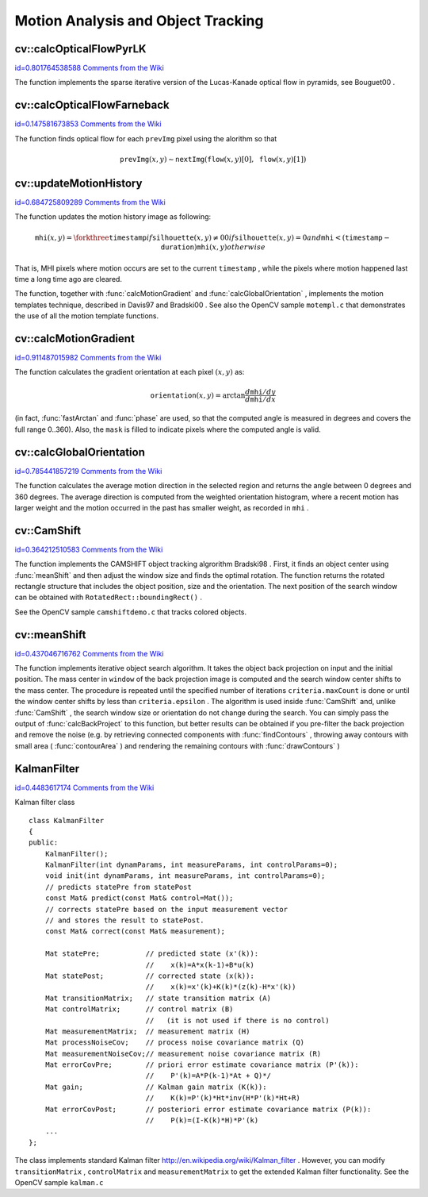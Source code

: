 Motion Analysis and Object Tracking
===================================

.. highlight:: cpp



.. index:: calcOpticalFlowPyrLK


cv::calcOpticalFlowPyrLK
------------------------

`id=0.801764538588 Comments from the Wiki <http://opencv.willowgarage.com/wiki/documentation/cpp/video/calcOpticalFlowPyrLK>`__




.. cfunction:: void calcOpticalFlowPyrLK( const Mat\& prevImg, const Mat\& nextImg,        const vector<Point2f>\& prevPts, vector<Point2f>\& nextPts,        vector<uchar>\& status, vector<float>\& err,         Size winSize=Size(15,15), int maxLevel=3,        TermCriteria criteria=TermCriteria(            TermCriteria::COUNT+TermCriteria::EPS, 30, 0.01),        double derivLambda=0.5, int flags=0 )

    Calculates the optical flow for a sparse feature set using the iterative Lucas-Kanade method with pyramids





    
    :param prevImg: The first 8-bit single-channel or 3-channel input image 
    
    
    :param nextImg: The second input image of the same size and the same type as  ``prevImg`` 
    
    
    :param prevPts: Vector of points for which the flow needs to be found 
    
    
    :param nextPts: The output vector of points containing the calculated new positions of the input features in the second image 
    
    
    :param status: The output status vector. Each element of the vector is set to 1 if the flow for the corresponding features has been found, 0 otherwise 
    
    
    :param err: The output vector that will contain the difference between patches around the original and moved points 
    
    
    :param winSize: Size of the search window at each pyramid level 
    
    
    :param maxLevel: 0-based maximal pyramid level number. If 0, pyramids are not used (single level), if 1, two levels are used etc. 
    
    
    :param criteria: Specifies the termination criteria of the iterative search algorithm (after the specified maximum number of iterations  ``criteria.maxCount``  or when the search window moves by less than  ``criteria.epsilon`` 
    
    
    :param derivLambda: The relative weight of the spatial image derivatives impact to the optical flow estimation. If  ``derivLambda=0`` , only the image intensity is used, if  ``derivLambda=1`` , only derivatives are used. Any other values between 0 and 1 means that both derivatives and the image intensity are used (in the corresponding proportions). 
    
    
    :param flags: The operation flags: 
        
                
            * **OPTFLOW_USE_INITIAL_FLOW** use initial estimations stored in  ``nextPts`` . If the flag is not set, then initially  :math:`\texttt{nextPts}\leftarrow\texttt{prevPts}` 
            
            
    
    
    
The function implements the sparse iterative version of the Lucas-Kanade optical flow in pyramids, see 
Bouguet00
.


.. index:: calcOpticalFlowFarneback


cv::calcOpticalFlowFarneback
----------------------------

`id=0.147581673853 Comments from the Wiki <http://opencv.willowgarage.com/wiki/documentation/cpp/video/calcOpticalFlowFarneback>`__




.. cfunction:: void calcOpticalFlowFarneback( const Mat\& prevImg, const Mat\& nextImg,                               Mat\& flow, double pyrScale, int levels, int winsize,                               int iterations, int polyN, double polySigma, int flags )

    Computes dense optical flow using Gunnar Farneback's algorithm





    
    :param prevImg: The first 8-bit single-channel input image 
    
    
    :param nextImg: The second input image of the same size and the same type as  ``prevImg`` 
    
    
    :param flow: The computed flow image; will have the same size as  ``prevImg``  and type  ``CV_32FC2`` 
    
    
    :param pyrScale: Specifies the image scale (<1) to build the pyramids for each image.  ``pyrScale=0.5``  means the classical pyramid, where each next layer is twice smaller than the previous 
    
    
    :param levels: The number of pyramid layers, including the initial image.  ``levels=1``  means that no extra layers are created and only the original images are used 
    
    
    :param winsize: The averaging window size; The larger values increase the algorithm robustness to image noise and give more chances for fast motion detection, but yield more blurred motion field 
    
    
    :param iterations: The number of iterations the algorithm does at each pyramid level 
    
    
    :param polyN: Size of the pixel neighborhood used to find polynomial expansion in each pixel. The larger values mean that the image will be approximated with smoother surfaces, yielding more robust algorithm and more blurred  motion field. Typically,  ``polyN`` =5 or 7 
    
    
    :param polySigma: Standard deviation of the Gaussian that is used to smooth derivatives that are used as a basis for the polynomial expansion. For  ``polyN=5``  you can set  ``polySigma=1.1`` , for  ``polyN=7``  a good value would be  ``polySigma=1.5`` 
    
    
    :param flags: The operation flags; can be a combination of the following: 
        
                  
            * **OPTFLOW_USE_INITIAL_FLOW** Use the input  ``flow``  as the initial flow approximation 
            
                 
            * **OPTFLOW_FARNEBACK_GAUSSIAN** Use a Gaussian  :math:`\texttt{winsize}\times\texttt{winsize}`  filter instead of box filter of the same size for optical flow estimation. Usually, this option gives more accurate flow than with a box filter, at the cost of lower speed (and normally  ``winsize``  for a Gaussian window should be set to a larger value to achieve the same level of robustness) 
            
            
    
    
    
The function finds optical flow for each 
``prevImg``
pixel using the alorithm so that



.. math::

    \texttt{prevImg} (x,y)  \sim \texttt{nextImg} ( \texttt{flow} (x,y)[0],  \texttt{flow} (x,y)[1]) 



.. index:: updateMotionHistory


cv::updateMotionHistory
-----------------------

`id=0.684725809289 Comments from the Wiki <http://opencv.willowgarage.com/wiki/documentation/cpp/video/updateMotionHistory>`__




.. cfunction:: void updateMotionHistory( const Mat\& silhouette, Mat\& mhi,                          double timestamp, double duration )

    Updates the motion history image by a moving silhouette.





    
    :param silhouette: Silhouette mask that has non-zero pixels where the motion occurs 
    
    
    :param mhi: Motion history image, that is updated by the function (single-channel, 32-bit floating-point) 
    
    
    :param timestamp: Current time in milliseconds or other units 
    
    
    :param duration: Maximal duration of the motion track in the same units as  ``timestamp`` 
    
    
    
The function updates the motion history image as following:



.. math::

    \texttt{mhi} (x,y)= \forkthree{\texttt{timestamp}}{if $\texttt{silhouette}(x,y) \ne 0$}{0}{if $\texttt{silhouette}(x,y) = 0$ and $\texttt{mhi} < (\texttt{timestamp} - \texttt{duration})$}{\texttt{mhi}(x,y)}{otherwise} 


That is, MHI pixels where motion occurs are set to the current 
``timestamp``
, while the pixels where motion happened last time a long time ago are cleared.

The function, together with 
:func:`calcMotionGradient`
and 
:func:`calcGlobalOrientation`
, implements the motion templates technique, described in 
Davis97
and 
Bradski00
.
See also the OpenCV sample 
``motempl.c``
that demonstrates the use of all the motion template functions.


.. index:: calcMotionGradient


cv::calcMotionGradient
----------------------

`id=0.911487015982 Comments from the Wiki <http://opencv.willowgarage.com/wiki/documentation/cpp/video/calcMotionGradient>`__




.. cfunction:: void calcMotionGradient( const Mat\& mhi, Mat\& mask,                         Mat\& orientation,                         double delta1, double delta2,                         int apertureSize=3 )

    Calculates the gradient orientation of a motion history image.





    
    :param mhi: Motion history single-channel floating-point image 
    
    
    :param mask: The output mask image; will have the type  ``CV_8UC1``  and the same size as  ``mhi`` . Its non-zero elements will mark pixels where the motion gradient data is correct 
    
    
    :param orientation: The output motion gradient orientation image; will have the same type and the same size as  ``mhi`` . Each pixel of it will the motion orientation in degrees, from 0 to 360. 
    
    
    :param delta1, delta2: The minimal and maximal allowed difference between  ``mhi``  values within a pixel neighorhood. That is, the function finds the minimum ( :math:`m(x,y)` ) and maximum ( :math:`M(x,y)` )  ``mhi``  values over  :math:`3 \times 3`  neighborhood of each pixel and marks the motion orientation at  :math:`(x, y)`  as valid only if  
        
        .. math::
        
            \min ( \texttt{delta1}  ,  \texttt{delta2}  )  \le  M(x,y)-m(x,y)  \le   \max ( \texttt{delta1}  , \texttt{delta2} ). 
        
        
    
    
    :param apertureSize: The aperture size of  :func:`Sobel`  operator 
    
    
    
The function calculates the gradient orientation at each pixel 
:math:`(x, y)`
as:



.. math::

    \texttt{orientation} (x,y)= \arctan{\frac{d\texttt{mhi}/dy}{d\texttt{mhi}/dx}} 


(in fact, 
:func:`fastArctan`
and 
:func:`phase`
are used, so that the computed angle is measured in degrees and covers the full range 0..360). Also, the 
``mask``
is filled to indicate pixels where the computed angle is valid.


.. index:: calcGlobalOrientation


cv::calcGlobalOrientation
-------------------------

`id=0.785441857219 Comments from the Wiki <http://opencv.willowgarage.com/wiki/documentation/cpp/video/calcGlobalOrientation>`__




.. cfunction:: double calcGlobalOrientation( const Mat\& orientation, const Mat\& mask,                              const Mat\& mhi, double timestamp,                              double duration )

    Calculates the global motion orientation in some selected region.





    
    :param orientation: Motion gradient orientation image, calculated by the function  :func:`calcMotionGradient` 
    
    
    :param mask: Mask image. It may be a conjunction of a valid gradient mask, also calculated by  :func:`calcMotionGradient` , and the mask of the region, whose direction needs to be calculated 
    
    
    :param mhi: The motion history image, calculated by  :func:`updateMotionHistory` 
    
    
    :param timestamp: The timestamp passed to  :func:`updateMotionHistory` 
    
    
    :param duration: Maximal duration of motion track in milliseconds, passed to  :func:`updateMotionHistory` 
    
    
    
The function calculates the average
motion direction in the selected region and returns the angle between
0 degrees  and 360 degrees. The average direction is computed from
the weighted orientation histogram, where a recent motion has larger
weight and the motion occurred in the past has smaller weight, as recorded in 
``mhi``
.


.. index:: CamShift


cv::CamShift
------------

`id=0.364212510583 Comments from the Wiki <http://opencv.willowgarage.com/wiki/documentation/cpp/video/CamShift>`__




.. cfunction:: RotatedRect CamShift( const Mat\& probImage, Rect\& window,                      TermCriteria criteria )

    Finds the object center, size, and orientation





    
    :param probImage: Back projection of the object histogram; see  :func:`calcBackProject` 
    
    
    :param window: Initial search window 
    
    
    :param criteria: Stop criteria for the underlying  :func:`meanShift` 
    
    
    
The function implements the CAMSHIFT object tracking algrorithm
Bradski98
.
First, it finds an object center using 
:func:`meanShift`
and then adjust the window size and finds the optimal rotation. The function returns the rotated rectangle structure that includes the object position, size and the orientation. The next position of the search window can be obtained with 
``RotatedRect::boundingRect()``
.

See the OpenCV sample 
``camshiftdemo.c``
that tracks colored objects.


.. index:: meanShift


cv::meanShift
-------------

`id=0.437046716762 Comments from the Wiki <http://opencv.willowgarage.com/wiki/documentation/cpp/video/meanShift>`__




.. cfunction:: int meanShift( const Mat\& probImage, Rect\& window,               TermCriteria criteria )

    Finds the object on a back projection image.





    
    :param probImage: Back projection of the object histogram; see  :func:`calcBackProject` 
    
    
    :param window: Initial search window 
    
    
    :param criteria: The stop criteria for the iterative search algorithm 
    
    
    
The function implements iterative object search algorithm. It takes the object back projection on input and the initial position. The mass center in 
``window``
of the back projection image is computed and the search window center shifts to the mass center. The procedure is repeated until the specified number of iterations 
``criteria.maxCount``
is done or until the window center shifts by less than 
``criteria.epsilon``
. The algorithm is used inside 
:func:`CamShift`
and, unlike 
:func:`CamShift`
, the search window size or orientation do not change during the search. You can simply pass the output of 
:func:`calcBackProject`
to this function, but better results can be obtained if you pre-filter the back projection and remove the noise (e.g. by retrieving connected components with 
:func:`findContours`
, throwing away contours with small area (
:func:`contourArea`
) and rendering the  remaining contours with 
:func:`drawContours`
)



.. index:: KalmanFilter

.. _KalmanFilter:

KalmanFilter
------------

`id=0.4483617174 Comments from the Wiki <http://opencv.willowgarage.com/wiki/documentation/cpp/video/KalmanFilter>`__

.. ctype:: KalmanFilter



Kalman filter class




::


    
    class KalmanFilter
    {
    public:
        KalmanFilter();
        KalmanFilter(int dynamParams, int measureParams, int controlParams=0);
        void init(int dynamParams, int measureParams, int controlParams=0);
        // predicts statePre from statePost
        const Mat& predict(const Mat& control=Mat());
        // corrects statePre based on the input measurement vector
        // and stores the result to statePost. 
        const Mat& correct(const Mat& measurement);
    
        Mat statePre;           // predicted state (x'(k)):
                                //    x(k)=A*x(k-1)+B*u(k)
        Mat statePost;          // corrected state (x(k)):
                                //    x(k)=x'(k)+K(k)*(z(k)-H*x'(k))
        Mat transitionMatrix;   // state transition matrix (A)
        Mat controlMatrix;      // control matrix (B)
                                //   (it is not used if there is no control)
        Mat measurementMatrix;  // measurement matrix (H)
        Mat processNoiseCov;    // process noise covariance matrix (Q)
        Mat measurementNoiseCov;// measurement noise covariance matrix (R)
        Mat errorCovPre;        // priori error estimate covariance matrix (P'(k)):
                                //    P'(k)=A*P(k-1)*At + Q)*/
        Mat gain;               // Kalman gain matrix (K(k)):
                                //    K(k)=P'(k)*Ht*inv(H*P'(k)*Ht+R)
        Mat errorCovPost;       // posteriori error estimate covariance matrix (P(k)):
                                //    P(k)=(I-K(k)*H)*P'(k)
        ...
    };
    

..

The class implements standard Kalman filter 
http://en.wikipedia.org/wiki/Kalman_filter
. However, you can modify 
``transitionMatrix``
, 
``controlMatrix``
and 
``measurementMatrix``
to get the extended Kalman filter functionality. See the OpenCV sample 
``kalman.c``

